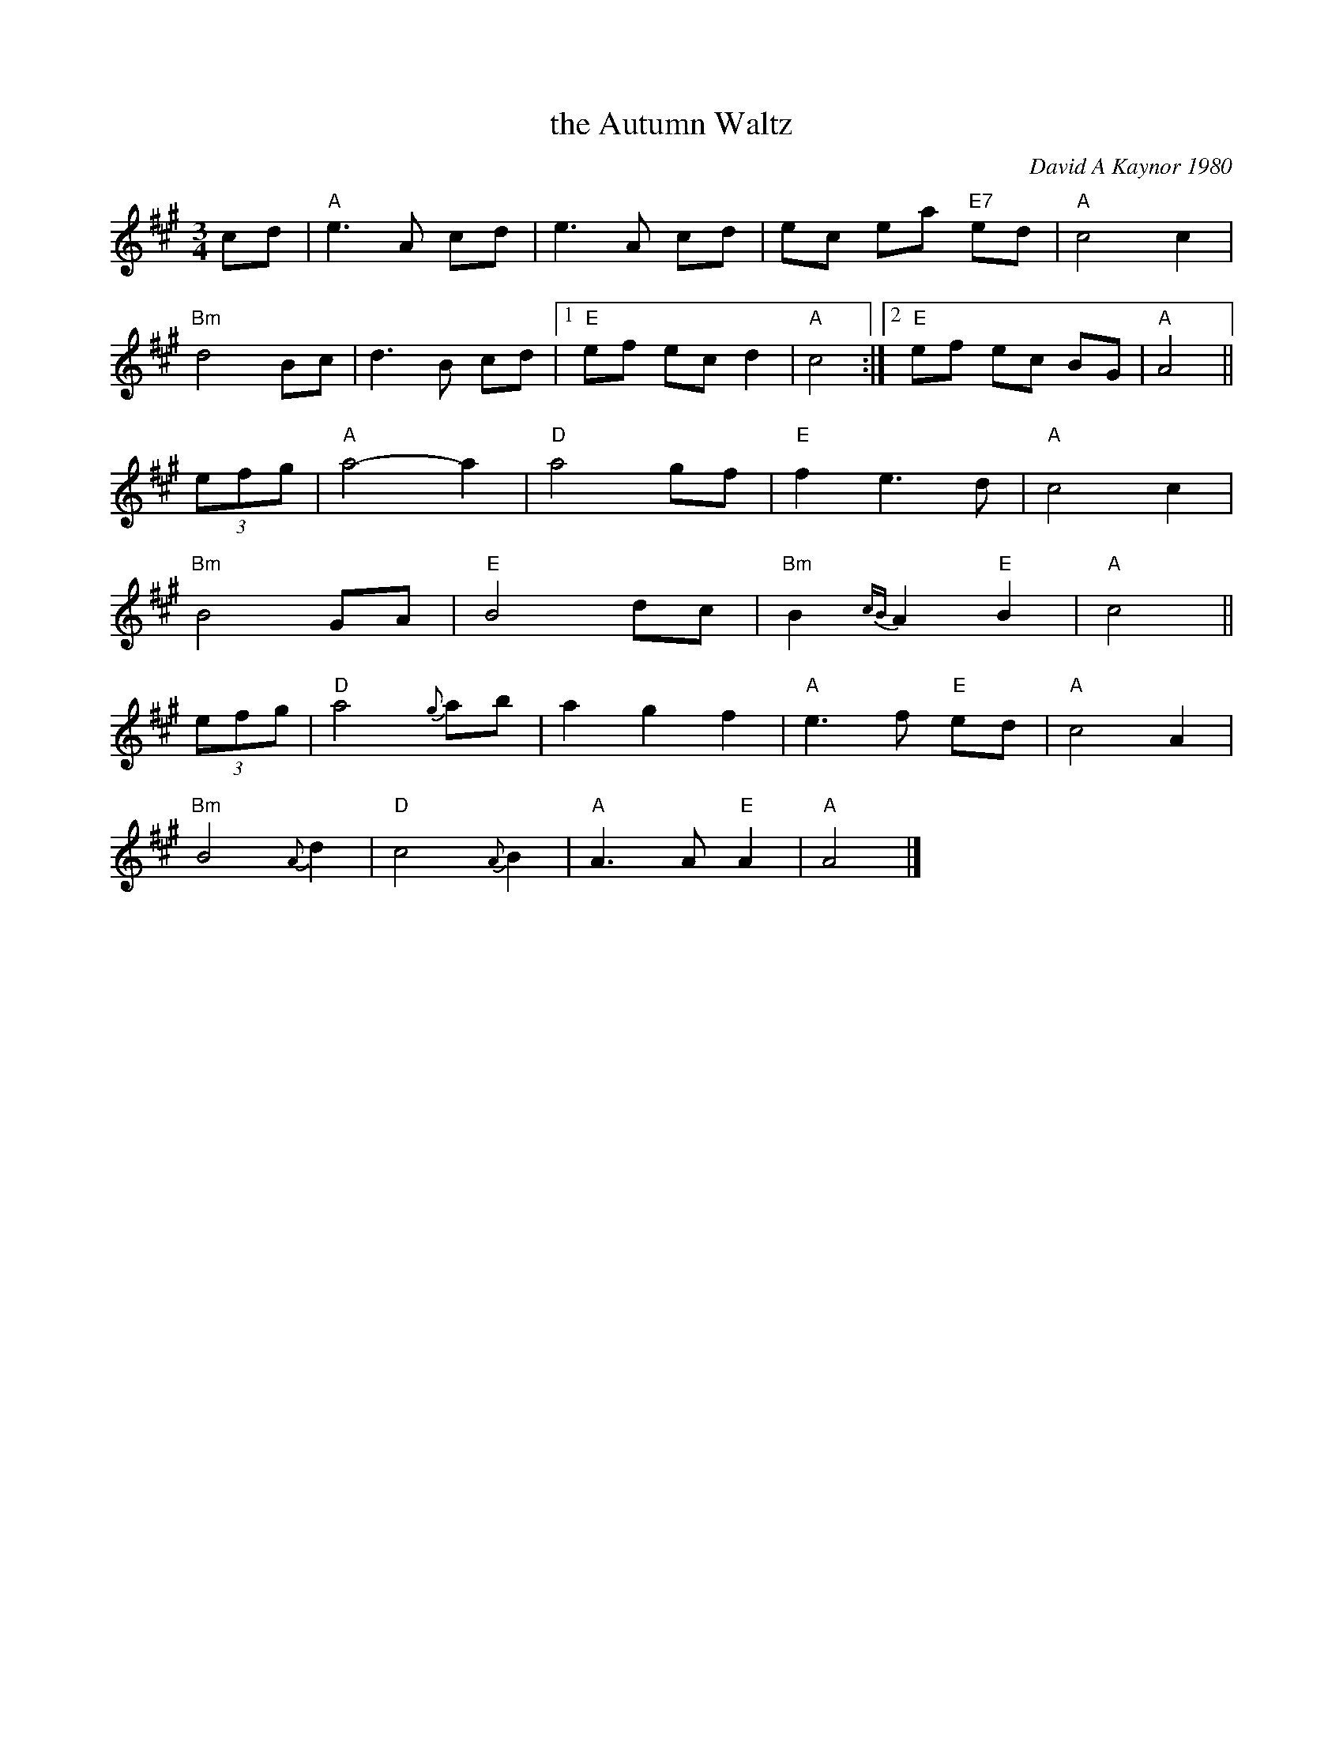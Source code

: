 X: 1
T: the Autumn Waltz
C: David A Kaynor 1980
%D:1980
R: waltz
Z: 2021 John Chambers <jc:trillian.mit.edu>
S: Dave_Kaynors_Melodies_and_Harmonies.PDF
M: 3/4
L: 1/8
K: A
cd |\
"A"e3 A cd | e3 A cd | ec ea "E7"ed | "A"c4 c2 |
"Bm"d4 Bc | d3 B cd |[1 "E"ef ec d2 | "A"c4 :|[2 "E"ef ec BG | "A"A4 ||
(3efg |\
"A"a4- a2 | "D"a4 gf | "E"f2 e3 d | "A"c4 c2 |
"Bm"B4 GA | "E"B4 dc | "Bm"B2 {cB}A2 "E"B2 | "A"c4 ||
(3efg |\
"D"a4 {g}ab | a2 g2 f2 | "A"e3 f "E"ed | "A"c4 A2 |
"Bm"B4 {A}d2 | "D"c4 {A}B2 | "A"A3 A "E"A2 | "A"A4 |]
